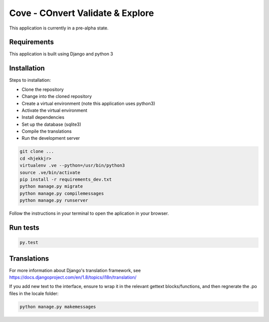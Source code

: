 Cove - COnvert Validate & Explore
^^^^^^^^^^^^^^^^^^^^^^^^^^^^^^^^^

This application is currently in a pre-alpha state.

Requirements
============
This application is built using Django and python 3

Installation
============
Steps to installation:

* Clone the repository
* Change into the cloned repository
* Create a virtual environment (note this application uses python3)
* Activate the virtual environment
* Install dependencies
* Set up the database (sqlite3)
* Compile the translations
* Run the development server

.. code:: bash

    git clone ...
    cd <hjekkjr>
    virtualenv .ve --python=/usr/bin/python3
    source .ve/bin/activate
    pip install -r requirements_dev.txt
    python manage.py migrate
    python manage.py compilemessages
    python manage.py runserver

Follow the instructions in your terminal to open the aplication in your browser.

Run tests
=========

.. code:: bash

    py.test

Translations
============

For more information about Django's translation framework, see https://docs.djangoproject.com/en/1.8/topics/i18n/translation/

If you add new text to the interface, ensure to wrap it in the relevant gettext blocks/functions, and then regnerate the .po files in the locale folder:

.. code:: bash

    python manage.py makemessages
